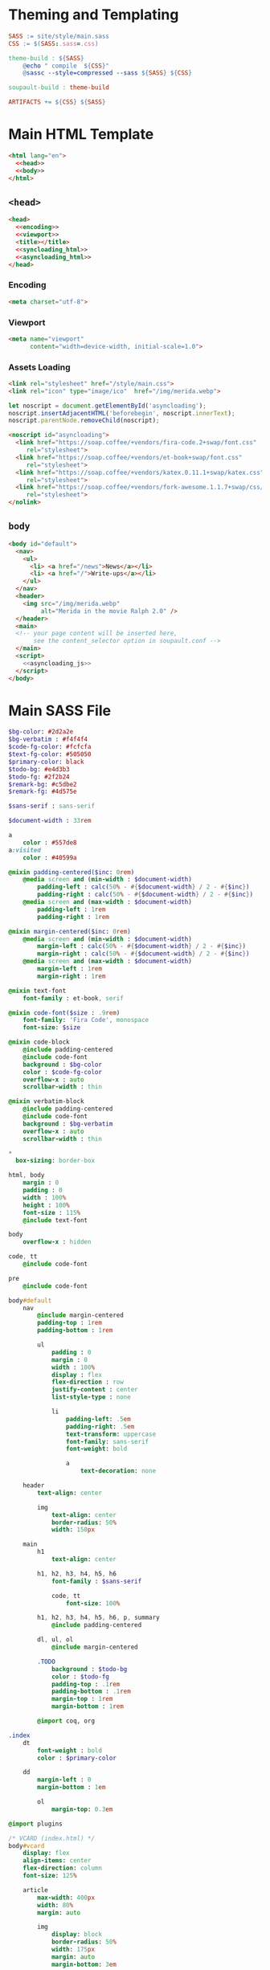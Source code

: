 #+BEGIN_EXPORT html
<h1>Theming and Templating</h1>
#+END_EXPORT

#+BEGIN_SRC makefile :tangle theme.mk
SASS := site/style/main.sass
CSS := $(SASS:.sass=.css)

theme-build : ${SASS}
	@echo " compile  ${CSS}"
	@sassc --style=compressed --sass ${SASS} ${CSS}

soupault-build : theme-build

ARTIFACTS += ${CSS} ${SASS}
#+END_SRC

* Main HTML Template

#+BEGIN_SRC html  :tangle templates/main.html :noweb no-export
<html lang="en">
  <<head>>
  <<body>>
</html>
#+END_SRC

** ~<head>~

#+NAME: head
#+BEGIN_SRC html :noweb no-export
<head>
  <<encoding>>
  <<viewport>>
  <title></title>
  <<syncloading_html>>
  <<asyncloading_html>>
</head>
#+END_SRC

*** Encoding

#+NAME: encoding
#+BEGIN_SRC html
<meta charset="utf-8">
#+END_SRC

*** Viewport

#+NAME: viewport
#+BEGIN_SRC html
<meta name="viewport"
      content="width=device-width, initial-scale=1.0">
#+END_SRC

*** Assets Loading

#+NAME: syncloading_html
#+BEGIN_SRC html
<link rel="stylesheet" href="/style/main.css">
<link rel="icon" type="image/ico"  href="/img/merida.webp">
#+END_SRC

#+NAME: asyncloading_js
#+BEGIN_SRC js
let noscript = document.getElementById('asyncloading');
noscript.insertAdjacentHTML('beforebegin', noscript.innerText);
noscript.parentNode.removeChild(noscript);
#+END_SRC

#+NAME: asyncloading_html
#+BEGIN_SRC html
<noscript id="asyncloading">
  <link href="https://soap.coffee/+vendors/fira-code.2+swap/font.css"
     rel="stylesheet">
  <link href="https://soap.coffee/+vendors/et-book+swap/font.css"
     rel="stylesheet">
  <link href="https://soap.coffee/+vendors/katex.0.11.1+swap/katex.css"
     rel="stylesheet">
  <link href="https://soap.coffee/+vendors/fork-awesome.1.1.7+swap/css/fork-awesome.min.css"
     rel="stylesheet">
</nolink>
#+END_SRC

** ~body~

#+NAME: body
#+BEGIN_SRC html :noweb no-export
<body id="default">
  <nav>
    <ul>
      <li> <a href="/news">News</a></li>
      <li> <a href="/">Write-ups</a></li>
    </ul>
  </nav>
  <header>
    <img src="/img/merida.webp"
         alt="Merida in the movie Ralph 2.0" />
  </header>
  <main>
  <!-- your page content will be inserted here,
       see the content_selector option in soupault.conf -->
  </main>
  <script>
    <<asyncloading_js>>
  </script>
</body>
#+END_SRC

* Main SASS File

#+BEGIN_SRC sass :tangle site/style/main.sass
$bg-color: #2d2a2e
$bg-verbatim : #f4f4f4
$code-fg-color: #fcfcfa
$text-fg-color: #505050
$primary-color: black
$todo-bg: #e4d3b3
$todo-fg: #2f2b24
$remark-bg: #c5dbe2
$remark-fg: #4d575e

$sans-serif : sans-serif

$document-width : 33rem

a
    color : #557de8
a:visited
    color : #40599a

@mixin padding-centered($inc: 0rem)
    @media screen and (min-width : $document-width)
        padding-left : calc(50% - #{$document-width} / 2 - #{$inc})
        padding-right : calc(50% - #{$document-width} / 2 - #{$inc})
    @media screen and (max-width : $document-width)
        padding-left : 1rem
        padding-right : 1rem

@mixin margin-centered($inc: 0rem)
    @media screen and (min-width : $document-width)
        margin-left : calc(50% - #{$document-width} / 2 - #{$inc})
        margin-right : calc(50% - #{$document-width} / 2 - #{$inc})
    @media screen and (max-width : $document-width)
        margin-left : 1rem
        margin-right : 1rem

@mixin text-font
    font-family : et-book, serif

@mixin code-font($size : .9rem)
    font-family: 'Fira Code', monospace
    font-size: $size

@mixin code-block
    @include padding-centered
    @include code-font
    background : $bg-color
    color : $code-fg-color
    overflow-x : auto
    scrollbar-width : thin

@mixin verbatim-block
    @include padding-centered
    @include code-font
    background : $bg-verbatim
    overflow-x : auto
    scrollbar-width : thin

*
  box-sizing: border-box

html, body
    margin : 0
    padding : 0
    width : 100%
    height : 100%
    font-size : 115%
    @include text-font

body
    overflow-x : hidden

code, tt
    @include code-font

pre
    @include code-font

body#default
    nav
        @include margin-centered
        padding-top : 1rem
        padding-bottom : 1rem

        ul
            padding : 0
            margin : 0
            width : 100%
            display : flex
            flex-direction : row
            justify-content : center
            list-style-type : none

            li
                padding-left: .5em
                padding-right: .5em
                text-transform: uppercase
                font-family: sans-serif
                font-weight: bold

                a
                    text-decoration: none

    header
        text-align: center

        img
            text-align: center
            border-radius: 50%
            width: 150px

    main
        h1
            text-align: center

        h1, h2, h3, h4, h5, h6
            font-family : $sans-serif

            code, tt
                font-size: 100%

        h1, h2, h3, h4, h5, h6, p, summary
            @include padding-centered

        dl, ul, ol
            @include margin-centered

        .TODO
            background : $todo-bg
            color : $todo-fg
            padding-top : .1rem
            padding-bottom : .1rem
            margin-top : 1rem
            margin-bottom : 1rem

        @import coq, org

.index
    dt
        font-weight : bold
        color : $primary-color

    dd
        margin-left : 0
        margin-bottom : 1em

        ol
            margin-top: 0.3em

@import plugins

/* VCARD (index.html) */
body#vcard
    display: flex
    align-items: center
    flex-direction: column
    font-size: 125%

    article
        max-width: 400px
        width: 80%
        margin: auto

        img
            display: block
            border-radius: 50%
            width: 175px
            margin: auto
            margin-bottom: 3em

    h1
        color: $primary-color
        font-size: 300%
        text-align: center

    nav dt
        font-weight: bold

        a
            color: $primary-color
#+END_SRC
